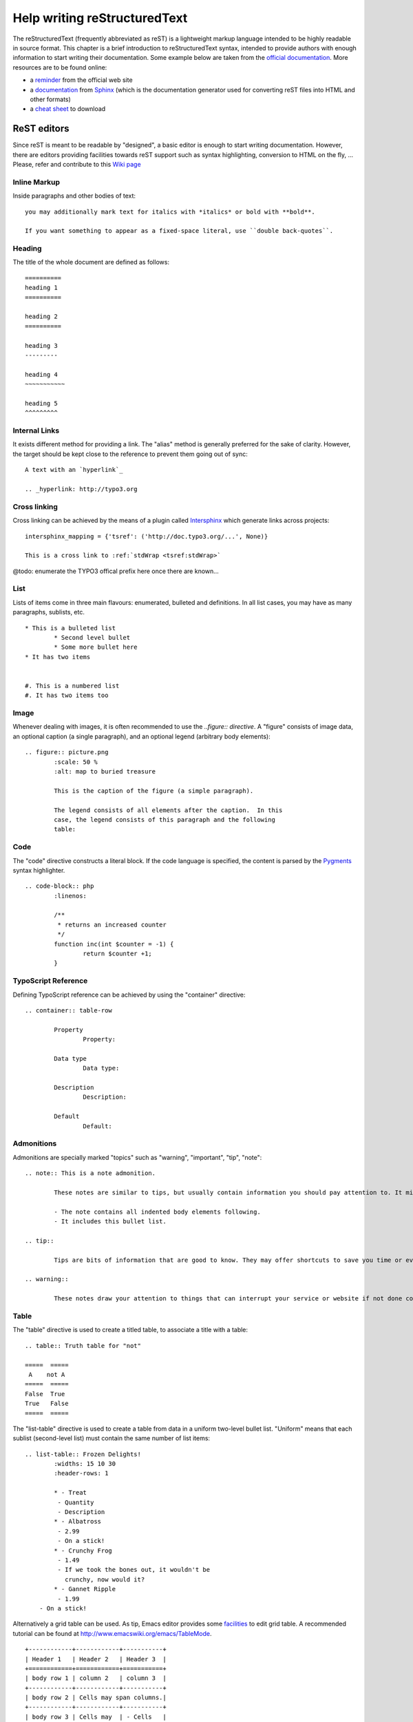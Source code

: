 ﻿====================================
Help writing reStructuredText
====================================

The reStructuredText (frequently abbreviated as reST) is a lightweight markup language intended to be highly readable in source format. This chapter is a brief introduction to reStructuredText syntax, intended to provide authors with enough information to start writing their documentation. Some example below are taken from the `official documentation`_. More resources are to be found online:

* a `reminder`_ from the official web site
* a `documentation`_ from Sphinx_ (which is the documentation generator used for converting reST files into HTML and other formats)
* a `cheat sheet`_ to download

.. _reminder: http://docutils.sourceforge.net/docs/user/rst/quickref.html
.. _documentation: http://sphinx.pocoo.org/rest.html
.. _cheat sheet: http://github.com/ralsina/rst-cheatsheet/raw/master/rst-cheatsheet.pdf
.. _official documentation: http://docutils.sourceforge.net/docs/ref/rst/directives.html
.. _Sphinx: http://sphinx.pocoo.org/


ReST editors
-------------

Since reST is meant to be readable by "designed", a basic editor is enough to start writing documentation. However, there are editors providing facilities towards reST support such as syntax highlighting, conversion to HTML on the fly, ... Please, refer and contribute to this `Wiki page`_

.. _Wiki page: http://wiki.typo3.org/Editors_%28reST%29

Inline Markup
=============

Inside paragraphs and other bodies of text::

	you may additionally mark text for italics with *italics* or bold with **bold**.

	If you want something to appear as a fixed-space literal, use ``double back-quotes``.

Heading
========

The title of the whole document are defined as follows::

	==========
	heading 1
	==========

	heading 2
	==========

	heading 3
	---------

	heading 4
	~~~~~~~~~~~

	heading 5
	^^^^^^^^^


Internal Links
===============

It exists different method for providing a link. The "alias" method is generally preferred for the sake of clarity. However, the target should be kept close to the reference to prevent them going out of sync::

	A text with an `hyperlink`_

	.. _hyperlink: http://typo3.org


Cross linking
===============

Cross linking can be achieved by the means of a plugin called Intersphinx_ which generate links across projects::

	intersphinx_mapping = {'tsref': ('http://doc.typo3.org/...', None)}

	This is a cross link to :ref:`stdWrap <tsref:stdWrap>`

@todo: enumerate the TYPO3 offical prefix here once there are known...

.. _Intersphinx: http://sphinx.pocoo.org/latest/ext/intersphinx.html

List
=====

Lists of items come in three main flavours: enumerated, bulleted and definitions. In all list cases, you may have as many paragraphs, sublists, etc.

::

	* This is a bulleted list
		* Second level bullet
		* Some more bullet here
	* It has two items


	#. This is a numbered list
	#. It has two items too

Image
======

Whenever dealing with images, it is often recommended to use the `..figure:: directive`. A "figure" consists of image data, an optional caption (a single paragraph), and an optional legend (arbitrary body elements)::

	.. figure:: picture.png
		:scale: 50 %
		:alt: map to buried treasure

		This is the caption of the figure (a simple paragraph).

		The legend consists of all elements after the caption.  In this
		case, the legend consists of this paragraph and the following
		table:

Code
====

The "code" directive constructs a literal block. If the code language is specified, the content is parsed by the Pygments_ syntax highlighter.

::

	.. code-block:: php
		:linenos:

		/**
		 * returns an increased counter
		 */
		function inc(int $counter = -1) {
			return $counter +1;
		}

.. _Pygments: http://pygments.org/

TypoScript Reference
=====================

Defining TypoScript reference can be achieved by using the "container" directive::

	.. container:: table-row

		Property
			Property:

		Data type
			Data type:

		Description
			Description:

		Default
			Default:

Admonitions
============

Admonitions are specially marked "topics" such as "warning", "important", "tip", "note"::

	.. note:: This is a note admonition.

		These notes are similar to tips, but usually contain information you should pay attention to. It might be details about a step that a whole operation hinges on or it may highlight an essential sequence of tasks.

		- The note contains all indented body elements following.
		- It includes this bullet list.

	.. tip::

		Tips are bits of information that are good to know. They may offer shortcuts to save you time or even make your website better.

	.. warning::

		These notes draw your attention to things that can interrupt your service or website if not done correctly. Some actions can be difficult to undo.


Table
======

The "table" directive is used to create a titled table, to associate a title with a table::

	.. table:: Truth table for "not"

	=====  =====
	 A    not A
	=====  =====
	False  True
	True   False
	=====  =====


The "list-table" directive is used to create a table from data in a uniform two-level bullet list. "Uniform" means that each sublist (second-level list) must contain the same number of list items::

	.. list-table:: Frozen Delights!
		:widths: 15 10 30
		:header-rows: 1

		* - Treat
		 - Quantity
		 - Description
		* - Albatross
		 - 2.99
		 - On a stick!
		* - Crunchy Frog
		 - 1.49
		 - If we took the bones out, it wouldn't be
		   crunchy, now would it?
		* - Gannet Ripple
		 - 1.99
	    - On a stick!


Alternatively a grid table can be used. As tip, Emacs editor provides some facilities_ to edit grid table. A recommended tutorial can be found at http://www.emacswiki.org/emacs/TableMode. ::

	+------------+------------+-----------+
	| Header 1   | Header 2   | Header 3  |
	+============+============+===========+
	| body row 1 | column 2   | column 3  |
	+------------+------------+-----------+
	| body row 2 | Cells may span columns.|
	+------------+------------+-----------+
	| body row 3 | Cells may  | - Cells   |
	+------------+ span rows. | - contain |
	| body row 4 |            | - blocks. |
	+------------+------------+-----------+

.. _facilities: http://table.sourceforge.net/

Side bar
=========

A sidebar is typically offset by a border and "floats" to the side of the page; the document's main text may flow around::

	.. sidebar:: Here a side bar

		This box is going to be shifted to the right corner which can be useful to display pointers or other kind of side information.


Substitutions
========================

ReST supports “substitutions”, which are pieces of text and/or markup referred to in the text by |name|. Substitution are to be included in file ``_IncludedDirectives`` to be avaiable across the documentation. They are defined like footnotes with explicit markup blocks, like this::

	.. |name| replace:: replacement *text*

